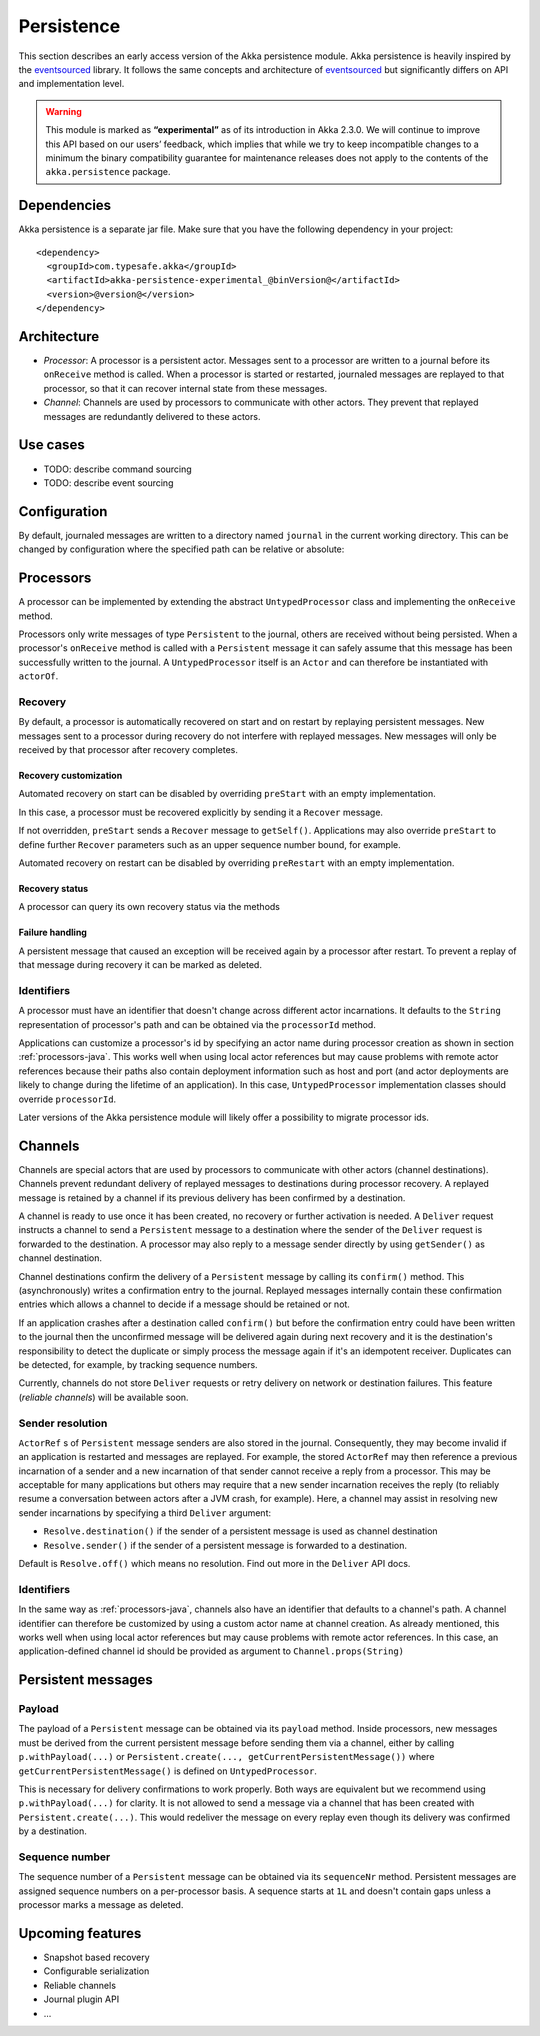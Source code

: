 .. _persistence-java:

###########
Persistence
###########

This section describes an early access version of the Akka persistence module. Akka persistence is heavily inspired
by the `eventsourced`_ library. It follows the same concepts and architecture of `eventsourced`_ but significantly
differs on API and implementation level.

.. warning::

  This module is marked as **“experimental”** as of its introduction in Akka 2.3.0. We will continue to
  improve this API based on our users’ feedback, which implies that while we try to keep incompatible
  changes to a minimum the binary compatibility guarantee for maintenance releases does not apply to the
  contents of the ``akka.persistence`` package.

.. _eventsourced: https://github.com/eligosource/eventsourced

Dependencies
============

Akka persistence is a separate jar file. Make sure that you have the following dependency in your project::

  <dependency>
    <groupId>com.typesafe.akka</groupId>
    <artifactId>akka-persistence-experimental_@binVersion@</artifactId>
    <version>@version@</version>
  </dependency>

Architecture
============

* *Processor*: A processor is a persistent actor. Messages sent to a processor are written to a journal before
  its ``onReceive`` method is called. When a processor is started or restarted, journaled messages are replayed
  to that processor, so that it can recover internal state from these messages.

* *Channel*: Channels are used by processors to communicate with other actors. They prevent that replayed messages
  are redundantly delivered to these actors.

Use cases
=========

* TODO: describe command sourcing
* TODO: describe event sourcing

Configuration
=============

By default, journaled messages are written to a directory named ``journal`` in the current working directory. This
can be changed by configuration where the specified path can be relative or absolute:

.. includecode:: ../scala/code/docs/persistence/PersistenceDocSpec.scala#config

.. _processors-java:

Processors
==========

A processor can be implemented by extending the abstract ``UntypedProcessor`` class and implementing the
``onReceive`` method.

.. includecode:: code/docs/persistence/PersistenceDocTest.java#definition

Processors only write messages of type ``Persistent`` to the journal, others are received without being persisted.
When a processor's ``onReceive`` method is called with a ``Persistent`` message it can safely assume that this message
has been successfully written to the journal. A ``UntypedProcessor`` itself is an ``Actor`` and can therefore
be instantiated with ``actorOf``.

.. includecode:: code/docs/persistence/PersistenceDocTest.java#usage

Recovery
--------

By default, a processor is automatically recovered on start and on restart by replaying persistent messages.
New messages sent to a processor during recovery do not interfere with replayed messages. New messages will
only be received by that processor after recovery completes.

Recovery customization
^^^^^^^^^^^^^^^^^^^^^^

Automated recovery on start can be disabled by overriding ``preStart`` with an empty implementation.

.. includecode:: code/docs/persistence/PersistenceDocTest.java#recover-on-start-disabled

In this case, a processor must be recovered explicitly by sending it a ``Recover`` message.

.. includecode:: code/docs/persistence/PersistenceDocTest.java#recover-explicit

If not overridden, ``preStart`` sends a ``Recover`` message to ``getSelf()``. Applications may also override
``preStart`` to define further ``Recover`` parameters such as an upper sequence number bound, for example.

.. includecode:: code/docs/persistence/PersistenceDocTest.java#recover-on-start-custom

Automated recovery on restart can be disabled by overriding ``preRestart`` with an empty implementation.

.. includecode:: code/docs/persistence/PersistenceDocTest.java#recover-on-restart-disabled

Recovery status
^^^^^^^^^^^^^^^

A processor can query its own recovery status via the methods

.. includecode:: code/docs/persistence/PersistenceDocTest.java#recovery-status

.. _failure-handling-java:

Failure handling
^^^^^^^^^^^^^^^^

A persistent message that caused an exception will be received again by a processor after restart. To prevent
a replay of that message during recovery it can be marked as deleted.

.. includecode:: code/docs/persistence/PersistenceDocTest.java#deletion

Identifiers
-----------

A processor must have an identifier that doesn't change across different actor incarnations. It defaults to the
``String`` representation of processor's path and can be obtained via the ``processorId`` method.

.. includecode:: code/docs/persistence/PersistenceDocTest.java#processor-id

Applications can customize a processor's id by specifying an actor name during processor creation as shown in
section :ref:`processors-java`. This works well when using local actor references but may cause problems with remote
actor references because their paths also contain deployment information such as host and port (and actor deployments
are likely to change during the lifetime of an application). In this case, ``UntypedProcessor`` implementation classes
should override ``processorId``.

.. includecode:: code/docs/persistence/PersistenceDocTest.java#processor-id-override

Later versions of the Akka persistence module will likely offer a possibility to migrate processor ids.

Channels
========

Channels are special actors that are used by processors to communicate with other actors (channel destinations).
Channels prevent redundant delivery of replayed messages to destinations during processor recovery. A replayed
message is retained by a channel if its previous delivery has been confirmed by a destination.

.. includecode:: code/docs/persistence/PersistenceDocTest.java#channel-example

A channel is ready to use once it has been created, no recovery or further activation is needed. A ``Deliver``
request  instructs a channel to send a ``Persistent`` message to a destination where the sender of the ``Deliver``
request is forwarded to the destination. A processor may also reply to a message sender directly by using
``getSender()`` as channel destination.

.. includecode:: code/docs/persistence/PersistenceDocTest.java#channel-example-reply

Channel destinations confirm the delivery of a ``Persistent`` message by calling its ``confirm()`` method. This
(asynchronously) writes a confirmation entry to the journal. Replayed messages internally contain these confirmation
entries which allows a channel to decide if a message should be retained or not.

If an application crashes after a destination called ``confirm()`` but before the confirmation entry could have
been written to the journal then the unconfirmed message will be delivered again during next recovery and it is
the destination's responsibility to detect the duplicate or simply process the message again if it's an idempotent
receiver. Duplicates can be detected, for example, by tracking sequence numbers.

Currently, channels do not store ``Deliver`` requests or retry delivery on network or destination failures. This
feature (*reliable channels*) will be available soon.

Sender resolution
-----------------

``ActorRef`` s of ``Persistent`` message senders are also stored in the journal. Consequently, they may become invalid if
an application is restarted and messages are replayed. For example, the stored ``ActorRef`` may then reference
a previous incarnation of a sender and a new incarnation of that sender cannot receive a reply from a processor.
This may be acceptable for many applications but others may require that a new sender incarnation receives the
reply (to reliably resume a conversation between actors after a JVM crash, for example). Here, a channel may
assist in resolving new sender incarnations by specifying a third ``Deliver`` argument:

* ``Resolve.destination()`` if the sender of a persistent message is used as channel destination

  .. includecode:: code/docs/persistence/PersistenceDocTest.java#resolve-destination

* ``Resolve.sender()`` if the sender of a persistent message is forwarded to a destination.

  .. includecode:: code/docs/persistence/PersistenceDocTest.java#resolve-sender

Default is ``Resolve.off()`` which means no resolution. Find out more in the ``Deliver`` API docs.

Identifiers
-----------

In the same way as :ref:`processors-java`, channels also have an identifier that defaults to a channel's path. A channel
identifier can therefore be customized by using a custom actor name at channel creation. As already mentioned, this
works well when using local actor references but may cause problems with remote actor references. In this case, an
application-defined channel id should be provided as argument to ``Channel.props(String)``

.. includecode:: code/docs/persistence/PersistenceDocTest.java#channel-id-override

Persistent messages
===================

Payload
-------

The payload of a ``Persistent`` message can be obtained via its ``payload`` method. Inside processors, new messages
must be derived from the current persistent message before sending them via a channel, either by calling ``p.withPayload(...)``
or ``Persistent.create(..., getCurrentPersistentMessage())`` where ``getCurrentPersistentMessage()`` is defined on
``UntypedProcessor``.

.. includecode:: code/docs/persistence/PersistenceDocTest.java#current-message

This is necessary for delivery confirmations to work properly. Both
ways are equivalent but we recommend using ``p.withPayload(...)`` for clarity. It is not allowed to send a message
via a channel that has been created with ``Persistent.create(...)``. This would redeliver the message on every replay
even though its delivery was confirmed by a destination.

Sequence number
---------------

The sequence number of a ``Persistent`` message can be obtained via its ``sequenceNr`` method. Persistent
messages are assigned sequence numbers on a per-processor basis. A sequence starts at ``1L`` and doesn't contain
gaps unless a processor marks a message as deleted.

Upcoming features
=================

* Snapshot based recovery
* Configurable serialization
* Reliable channels
* Journal plugin API
* ...
